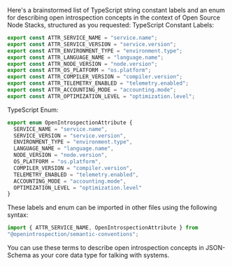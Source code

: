 Here's a brainstormed list of TypeScript string constant labels and an enum for describing open
introspection concepts in the context of Open Source Node Stacks, structured as you requested:
TypeScript Constant Labels:
#+BEGIN_SRC typescript
export const ATTR_SERVICE_NAME = "service.name";
export const ATTR_SERVICE_VERSION = "service.version";
export const ATTR_ENVIRONMENT_TYPE = "environment.type";
export const ATTR_LANGUAGE_NAME = "language.name";
export const ATTR_NODE_VERSION = "node.version";
export const ATTR_OS_PLATFORM = "os.platform";
export const ATTR_COMPILER_VERSION = "compiler.version";
export const ATTR_TELEMETRY_ENABLED = "telemetry.enabled";
export const ATTR_ACCOUNTING_MODE = "accounting.mode";
export const ATTR_OPTIMIZATION_LEVEL = "optimization.level";
#+END_SRC
TypeScript Enum:
#+BEGIN_SRC typescript
export enum OpenIntrospectionAttribute {
  SERVICE_NAME = "service.name",
  SERVICE_VERSION = "service.version",
  ENVIRONMENT_TYPE = "environment.type",
  LANGUAGE_NAME = "language.name",
  NODE_VERSION = "node.version",
  OS_PLATFORM = "os.platform",
  COMPILER_VERSION = "compiler.version",
  TELEMETRY_ENABLED = "telemetry.enabled",
  ACCOUNTING_MODE = "accounting.mode",
  OPTIMIZATION_LEVEL = "optimization.level"
}
#+END_SRC
These labels and enum can be imported in other files using the following syntax:
#+BEGIN_SRC typescript
import { ATTR_SERVICE_NAME, OpenIntrospectionAttribute } from
"@openintrospection/semantic-conventions";
#+END_SRC
You can use these terms to describe open introspection concepts in JSON-Schema as your core data
type for talking with systems.
